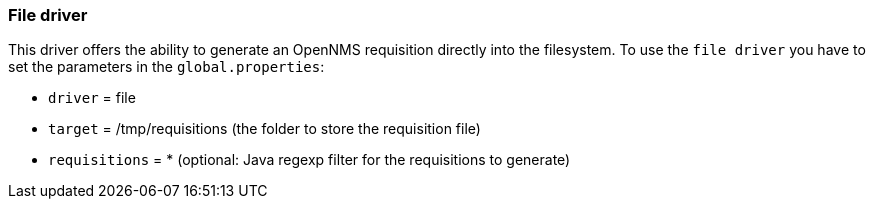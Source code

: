 
[[driver-file]]
=== File driver

This driver offers the ability to generate an OpenNMS requisition directly into the filesystem.
To use the `file driver` you have to set the parameters in the `global.properties`:

* `driver` = file
* `target` = /tmp/requisitions (the folder to store the requisition file)
* `requisitions` = * (optional: Java regexp filter for the requisitions to generate)
